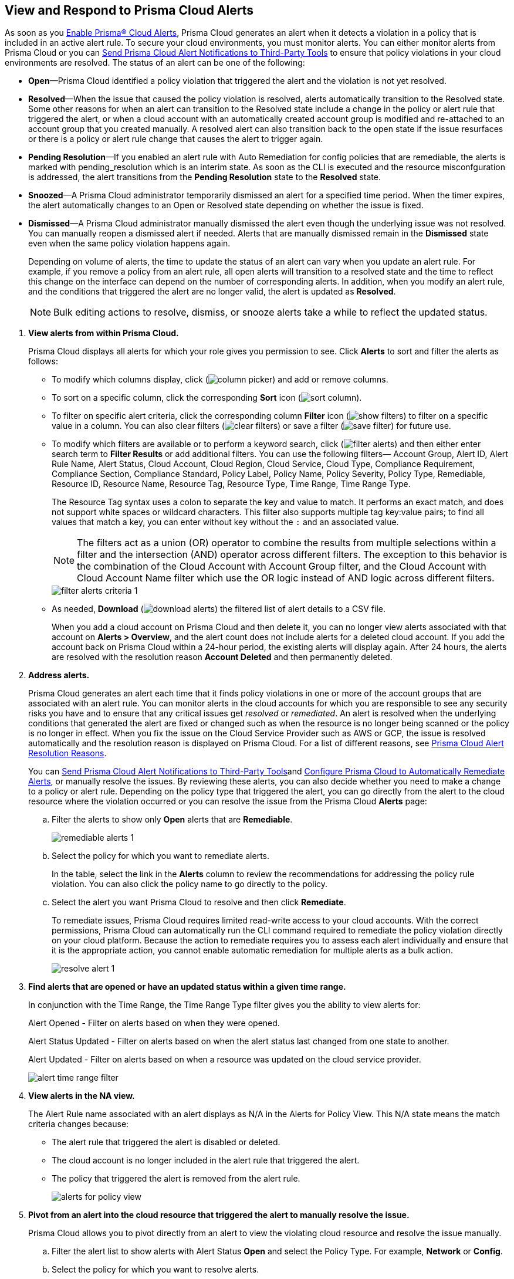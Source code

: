 :topic_type: task
[.task]
[#id7666bedc-a6f4-45cf-9de4-2aba2c3a65a7]
== View and Respond to Prisma Cloud Alerts
As soon as you xref:enable-prisma-cloud-alerts.adoc#id15b0e4c5-e7a6-4653-acbd-3338de344757[Enable Prisma® Cloud Alerts], Prisma Cloud generates an alert when it detects a violation in a policy that is included in an active alert rule. To secure your cloud environments, you must monitor alerts. You can either monitor alerts from Prisma Cloud or you can xref:send-prisma-cloud-alert-notifications-to-third-party-tools.adoc#idcda01586-a091-497d-87b5-03f514c70b08[Send Prisma Cloud Alert Notifications to Third-Party Tools] to ensure that policy violations in your cloud environments are resolved. The status of an alert can be one of the following:

* *Open*—Prisma Cloud identified a policy violation that triggered the alert and the violation is not yet resolved.

* *Resolved*—When the issue that caused the policy violation is resolved, alerts automatically transition to the Resolved state. Some other reasons for when an alert can transition to the Resolved state include a change in the policy or alert rule that triggered the alert, or when a cloud account with an automatically created account group is modified and re-attached to an account group that you created manually. A resolved alert can also transition back to the open state if the issue resurfaces or there is a policy or alert rule change that causes the alert to trigger again.

* *Pending Resolution*—If you enabled an alert rule with Auto Remediation for config policies that are remediable, the alerts is marked with pending_resolution which is an interim state. As soon as the CLI is executed and the resource misconfguration is addressed, the alert transitions from the *Pending Resolution* state to the *Resolved* state.

* *Snoozed*—A Prisma Cloud administrator temporarily dismissed an alert for a specified time period. When the timer expires, the alert automatically changes to an Open or Resolved state depending on whether the issue is fixed.

* *Dismissed*—A Prisma Cloud administrator manually dismissed the alert even though the underlying issue was not resolved. You can manually reopen a dismissed alert if needed. Alerts that are manually dismissed remain in the *Dismissed* state even when the same policy violation happens again.
+
Depending on volume of alerts, the time to update the status of an alert can vary when you update an alert rule. For example, if you remove a policy from an alert rule, all open alerts will transition to a resolved state and the time to reflect this change on the interface can depend on the number of corresponding alerts. In addition, when you modify an alert rule, and the conditions that triggered the alert are no longer valid, the alert is updated as *Resolved*.
+
[NOTE]
====
Bulk editing actions to resolve, dismiss, or snooze alerts take a while to reflect the updated status.
====


[.procedure]
. *View alerts from within Prisma Cloud.*
+
Prisma Cloud displays all alerts for which your role gives you permission to see. Click *Alerts* to sort and filter the alerts as follows:
+
** To modify which columns display, click (image:column-picker.png[scale=45]) and add or remove columns.

** To sort on a specific column, click the corresponding *Sort* icon (image:sort-column.png[scale=80]).

** To filter on specific alert criteria, click the corresponding column *Filter* icon (image:show-filters.png[scale=45]) to filter on a specific value in a column. You can also clear filters (image:clear-filters.png[scale=45]) or save a filter (image:save-filter.png[scale=45]) for future use.

** To modify which filters are available or to perform a keyword search, click (image:filter-alerts.png[scale=45]) and then either enter search term to *Filter Results* or add additional filters. You can use the following filters— Account Group, Alert ID, Alert Rule Name, Alert Status, Cloud Account, Cloud Region, Cloud Service, Cloud Type, Compliance Requirement, Compliance Section, Compliance Standard, Policy Label, Policy Name, Policy Severity, Policy Type, Remediable, Resource ID, Resource Name, Resource Tag, Resource Type, Time Range, Time Range Type.
+
The Resource Tag syntax uses a colon to separate the key and value to match. It performs an exact match, and does not support white spaces or wildcard characters. This filter also supports multiple tag key:value pairs; to find all values that match a key, you can enter without key without the `:` and an associated value.
+
[NOTE]
====
The filters act as a union (OR) operator to combine the results from multiple selections within a filter and the intersection (AND) operator across different filters. 
The exception to this behavior is the combination of the Cloud Account with Account Group filter, and the Cloud Account with Cloud Account Name filter which use the OR logic instead of AND logic across different filters.
====
+
image::filter-alerts-criteria-1.png[scale=50]

** As needed, *Download* (image:download-alerts.png[scale=45]) the filtered list of alert details to a CSV file.
+
When you add a cloud account on Prisma Cloud and then delete it, you can no longer view alerts associated with that account on *Alerts > Overview*, and the alert count does not include alerts for a deleted cloud account. If you add the account back on Prisma Cloud within a 24-hour period, the existing alerts will display again. After 24 hours, the alerts are resolved with the resolution reason *Account Deleted* and then permanently deleted.

. *Address alerts.*
+
Prisma Cloud generates an alert each time that it finds policy violations in one or more of the account groups that are associated with an alert rule. You can monitor alerts in the cloud accounts for which you are responsible to see any security risks you have and to ensure that any critical issues get _resolved_ or _remediated_. An alert is resolved when the underlying conditions that generated the alert are fixed or changed such as when the resource is no longer being scanned or the policy is no longer in effect. When you fix the issue on the Cloud Service Provider such as AWS or GCP, the issue is resolved automatically and the resolution reason is displayed on Prisma Cloud. For a list of different reasons, see xref:prisma-cloud-alert-resolution-reasons.adoc#id97d61277-e387-43b1-8a54-ec644bc02fdc[Prisma Cloud Alert Resolution Reasons].
+
You can xref:send-prisma-cloud-alert-notifications-to-third-party-tools.adoc#idcda01586-a091-497d-87b5-03f514c70b08[Send Prisma Cloud Alert Notifications to Third-Party Tools]and xref:configure-prisma-cloud-to-automatically-remediate-alerts.adoc#id77ff61ca-a7ae-4830-9c47-516c79be3f9a[Configure Prisma Cloud to Automatically Remediate Alerts], or manually resolve the issues. By reviewing these alerts, you can also decide whether you need to make a change to a policy or alert rule. Depending on the policy type that triggered the alert, you can go directly from the alert to the cloud resource where the violation occurred or you can resolve the issue from the Prisma Cloud *Alerts* page:
+
.. Filter the alerts to show only *Open* alerts that are *Remediable*.
+
image::remediable-alerts-1.png[scale=50]

.. Select the policy for which you want to remediate alerts.
+
In the table, select the link in the *Alerts* column to review the recommendations for addressing the policy rule violation. You can also click the policy name to go directly to the policy.

.. Select the alert you want Prisma Cloud to resolve and then click *Remediate*.
+
To remediate issues, Prisma Cloud requires limited read-write access to your cloud accounts. With the correct permissions, Prisma Cloud can automatically run the CLI command required to remediate the policy violation directly on your cloud platform. Because the action to remediate requires you to assess each alert individually and ensure that it is the appropriate action, you cannot enable automatic remediation for multiple alerts as a bulk action.
+
image::resolve-alert-1.png[scale=40]

. *Find alerts that are opened or have an updated status within a given time range.*
+
In conjunction with the Time Range, the Time Range Type filter gives you the ability to view alerts for:
+
Alert Opened - Filter on alerts based on when they were opened.
+
Alert Status Updated - Filter on alerts based on when the alert status last changed from one state to another.
+
Alert Updated - Filter on alerts based on when a resource was updated on the cloud service provider.
+
image::alert-time-range-filter.png[scale=40]

. *View alerts in the NA view.*
+
The Alert Rule name associated with an alert displays as N/A in the Alerts for Policy View. This N/A state means the match criteria changes because:
+
** The alert rule that triggered the alert is disabled or deleted.

** The cloud account is no longer included in the alert rule that triggered the alert.

** The policy that triggered the alert is removed from the alert rule.
+
image::alerts-for-policy-view.png[scale=30]

. *Pivot from an alert into the cloud resource that triggered the alert to manually resolve the issue.*
+
Prisma Cloud allows you to pivot directly from an alert to view the violating cloud resource and resolve the issue manually.
+
.. Filter the alert list to show alerts with Alert Status *Open* and select the Policy Type. For example, *Network* or *Config*.

.. Select the policy for which you want to resolve alerts.
+
Review the recommendations for resolving the policy violation.

.. Click *Resource* (image:pivot-icon.png[scale=60]) to pivot to the cloud resource containing the violation you want to resolve and follow the recommended steps.
+
When you click *Resource*, Prisma Cloud redirects the request to the cloud platform. To view the resource details in the cloud platform, you must be logged in to the same account on the cloud platform where you want to further investigate.
+
image::pivot-to-cloud-resource-1.png[scale=40]

. *View details of an alert on the alerts details page.*
+
Prisma Cloud enables you to click on alerts so that you can view the details organized in a table. The default values that are displayed in the table are:
+
** *Alert ID*—A unique string that corresponds to the alert.

** *Resource Name*—The name of the violating resource.

** *Account*—The corresponding cloud account of the violating resource.

** *Region*—The geographic location of where your cloud account is located.

** *Account Owners*—The five account owners associated with a cloud account in alphabetical order.



